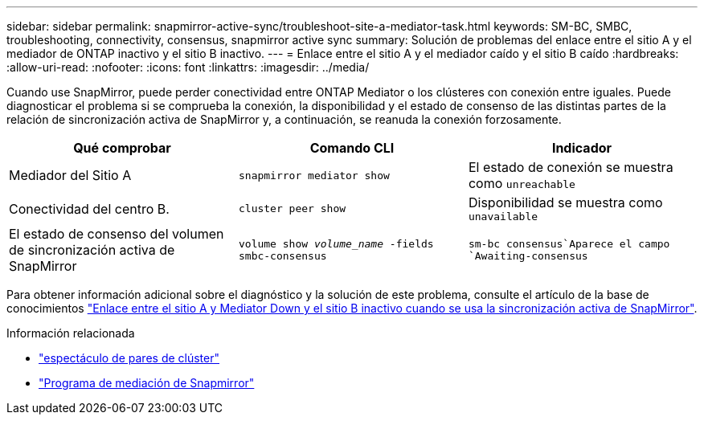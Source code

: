 ---
sidebar: sidebar 
permalink: snapmirror-active-sync/troubleshoot-site-a-mediator-task.html 
keywords: SM-BC, SMBC, troubleshooting, connectivity, consensus, snapmirror active sync 
summary: Solución de problemas del enlace entre el sitio A y el mediador de ONTAP inactivo y el sitio B inactivo. 
---
= Enlace entre el sitio A y el mediador caído y el sitio B caído
:hardbreaks:
:allow-uri-read: 
:nofooter: 
:icons: font
:linkattrs: 
:imagesdir: ../media/


[role="lead"]
Cuando use SnapMirror, puede perder conectividad entre ONTAP Mediator o los clústeres con conexión entre iguales. Puede diagnosticar el problema si se comprueba la conexión, la disponibilidad y el estado de consenso de las distintas partes de la relación de sincronización activa de SnapMirror y, a continuación, se reanuda la conexión forzosamente.

[cols="3"]
|===
| Qué comprobar | Comando CLI | Indicador 


| Mediador del Sitio A | `snapmirror mediator show` | El estado de conexión se muestra como `unreachable` 


| Conectividad del centro B. | `cluster peer show` | Disponibilidad se muestra como `unavailable` 


| El estado de consenso del volumen de sincronización activa de SnapMirror | `volume show _volume_name_ -fields smbc-consensus` |  `sm-bc consensus`Aparece el campo `Awaiting-consensus` 
|===
Para obtener información adicional sobre el diagnóstico y la solución de este problema, consulte el artículo de la base de conocimientos link:https://kb.netapp.com/Advice_and_Troubleshooting/Data_Protection_and_Security/SnapMirror/Link_between_Site_A_and_Mediator_down_and_Site_B_down_when_using_SM-BC["Enlace entre el sitio A y Mediator Down y el sitio B inactivo cuando se usa la sincronización activa de SnapMirror"^].

.Información relacionada
* link:https://docs.netapp.com/us-en/ontap-cli/cluster-peer-show.html["espectáculo de pares de clúster"^]
* link:https://docs.netapp.com/us-en/ontap-cli/snapmirror-mediator-show.html["Programa de mediación de Snapmirror"^]

